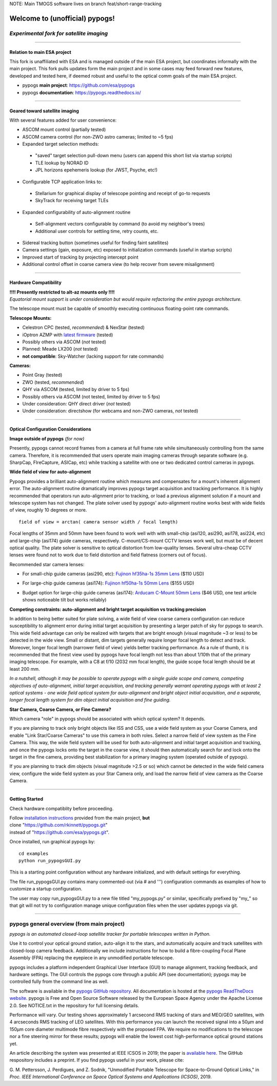 NOTE: Main TMOGS software lives on branch feat/short-range-tracking 


Welcome to (unofficial) pypogs!
==================

*Experimental fork for satellite imaging*
-----------------------------------------

====

Relation to main ESA project
^^^^^^^^^^^^^^^^^^^^^^^^^^^^

This fork is unaffiliated with ESA and is managed outside of the main ESA project, but
coordinates informally with the main project.  This fork pulls updates form the main project 
and in some cases may feed forward new features, developed and tested here, if deemed robust 
and useful to the optical comm goals of the main ESA project.

+ pypogs **main project**:  https://github.com/esa/pypogs  
+ pypogs **documentation**: https://pypogs.readthedocs.io/  

====

Geared toward satellite imaging
^^^^

With several features added for user convenience:

+ ASCOM mount control (partially tested)
+ ASCOM camera control (for non-ZWO astro cameras; limited to ~5 fps)
+ Expanded target selection methods: 
 + "saved" target selection pull-down menu (users can append this short list via startup scripts)
 + TLE lookup by NORAD ID
 + JPL horizons epehemeris lookup (for JWST, Psyche, etc!)
+ Configurable TCP application links to:
 + Stellarium for graphical display of telescope pointing and receipt of go-to requests
 + SkyTrack for receiving target TLEs
+ Expanded configurability of auto-alignment routine
 + Self-alignment vectors configurable by command (to avoid my neighbor's trees) 
 + Additional user controls for settling time, retry counts, etc.
+ Sidereal tracking button (sometimes useful for finding faint satellites)
+ Camera settings (gain, exposure, etc) exposed to initialization commands (useful in startup scripts)
+ Improved start of tracking by projecting intercept point
+ Additional control offset in coarse camera view (to help recover from severe misalignment)


====

Hardware Compatibility
^^^^^^^^^^^^^^^^^^^^^^

| **!!!! Presently restricted to alt-az mounts only !!!!** 
| *Equatorial mount support is under consideration but would require refactoring the entire pypogs architecture.*

The telescope mount must be capable of smoothly executing continuous floating-point rate commands.

**Telescope Mounts:**  

+ Celestron CPC (tested, *recommended*) & NexStar (tested)
+ iOptron AZMP with `latest firmware <https://www.ioptron.com/Articles.asp?ID=290>`_ (tested)
+ Possibly others via ASCOM (*not* tested)
+ Planned:  Meade LX200 (*not* tested)
+ **not compatible**:  Sky-Watcher (lacking support for rate commands)

**Cameras:**

+ Point Gray (tested)
+ ZWO (tested, *recommended*)
+ QHY via ASCOM (tested, limited by driver to 5 fps)
+ Possibly others via ASCOM (not tested, limited by driver to 5 fps)
+ Under consideration:  QHY direct driver (*not* tested)
+ Under consideration:  directshow (for webcams and non-ZWO cameras, *not* tested)

====

Optical Configuration Considerations
^^^^^^^^^^^^^^^^^^^^^^^^^^^^^^^^^^^^

**Image outside of pypogs** *(for now)*

Presently, pypogs cannot record frames from a camera at full frame rate while simultaneously 
controlling from the same camera.  Therefore, it is recommended that users operate main imaging 
cameras through separate software (e.g. SharpCap, FIreCapture, ASICap, etc) while tracking a 
satellite with one or two dedicated control cameras in pypogs.

**Wide field of view for auto-alignment**

Pypogs provides a brilliant auto-alignment routine which measures and compensates for a mount's 
inherent alignment error.  The auto-alignment routine dramatically improves pypogs target 
acquisition and tracking performance.  It is highly recommended that operators run auto-alignment 
prior to tracking, or load a previous alignment solution if a mount and telescope system has not 
changed.  The plate solver used by pypogs' auto-alignment routine works best with wide fields of 
view, roughly 10 degrees or more.

::

 field of view = arctan( camera sensor width / focal length)

Focal lengths of 35mm and 50mm have been found to work well with with small-chip (asi120, asi290, 
asi178, asi224, etc) and large-chip (asi174) guide cameras, respectively.  C-mount/CS-mount CCTV 
lenses work well, but must be of decent optical quality. The plate solver is sensitive to 
optical distortion from low-quality lenses.  Several ultra-cheap CCTV lenses were found not to 
work due to field distortion and field flatness (corners out of focus).

Recommended star camera lenses:

+ For small-chip guide cameras (asi290, etc):  `Fujinon hf35ha-1s 35mm Lens <https://www.rmaelectronics.com/fujinon-hf35ha-1s/>`_ ($110 USD)
* For large-chip guide cameras (asi174):  `Fujinon hf50ha-1s 50mm Lens <https://www.rmaelectronics.com/fujinon-hf50ha-1s/>`_ ($155 USD)
+ Budget option for large-chip guide cameras (asi174):  `Arducam C-Mount 50mm Lens <https://www.arducam.com/product/50mm-c-mount-lens-for-hq-camera/>`_ ($46 USD, one test article shows noticeable tilt but works reliably)




**Competing constraints:  auto-alignment and bright target acquisition vs tracking precision**

In addition to being better suited for plate solving, a wide field of view coarse camera 
configuration can reduce susceptibility to alignment error during initial target acquisition by 
presenting a larger patch of sky for pypogs to search.  This wide field advantage can only be 
realized with targets that are bright enough (visual magnitude ~3 or less) to be detected in the 
wide view.  Small or distant, dim targets generally require longer focal length to detect and 
track.  Moreover, longer focal length (narrower field of view) yields better tracking performance.  
As a rule of thumb, it is recommended that the finest view used by pypogs have focal length not 
less than about 1/10th that of the primary imaging telescope.  For example, with a C8 at f/10 
(2032 mm focal length), the guide scope focal length should be at least 200 mm.

*In a nutshell, although it may be possible to operate pypogs with a single guide scope and 
camera, competing objectives of auto-alignment, initial target acquisition, and tracking 
generally warrant operating pypogs with at least 2 optical systems - one wide field optical 
system for auto-alignment and bright object initial acquisition, and a separate, longer focal 
length system for dim object initial acquisition and fine guiding.*

**Star Camera, Coarse Camera, or Fine Camera?**

Which camera "role" in pypogs should be associated with which optical system?  It depends.

If you are planning to track only bright objects like ISS and CSS, use a wide field system as
your Coarse Camera, and enable "Link Star/Coarse Cameras" to use this camera in both roles.
Select a narrow field of view system as the Fine Camera.  This way, the wide field system 
will be used for both auto-alignment and initial target acquisition and tracking, and once
the pypogs locks onto the target in the coarse view, it should then automatically search for
and lock onto the target in the fine camera, providing best stabilization for a primary imaging
system (operated outside of pypogs).

If you are planning to track dim objects (visual magnitude >2.5 or so) which cannot be
detected in the wide field camera view, configure the wide field system as your Star Camera
only, and load the narrow field of view camera as the Coarse Camera.


====

Getting Started
^^^^

Check hardware compatiblity before proceeding.

| Follow `installation instructions <https://pypogs.readthedocs.io/en/latest/installation.html>`_ 
 provided from the main project, **but** 
| clone "https://github.com/rkinnett/pypogs.git" 
| instead of "https://github.com/esa/pypogs.git".

Once installed, run graphical pypogs by:

::

  cd examples
  python run_pypogsGUI.py  

This is a starting point configuration without any hardware initialized, and with default 
settings for everything.

The file run_pypogsGUI.py contains many commented-out (via # and ''') configuration commands 
as examples of how to customize a startup configuration.

The user may copy run_pypogsGUI.py to a new file titled "my_pypogs.py" or similar, specifically 
prefixed by "my\_" so that git will not try to configuration manage unique configuration files
when the user updates pypogs via git.


====

pypogs general overview (from main project)
------------------------------------------- 

*pypogs is an automated closed-loop satellite tracker for portable telescopes written in Python.*

Use it to control your optical ground station, auto-align it to the stars, and automatically acquire
and track satellites with closed-loop camera feedback. Additionally we include instructions for how
to build a fibre-coupling Focal Plane Assembly (FPA) replacing the eyepiece in any unmodified
portable telescope.

pypogs includes a platform independent Graphical User Interface (GUI) to manage alignment, tracking
feedback, and hardware settings. The GUI controls the pypogs core through a public API (see
documentation); pypogs may be controlled fully from the command line as well.

The software is available in the `pypogs GitHub repository <https://github.com/esa/pypogs>`_.
All documentation is hosted at the
`pypogs ReadTheDocs website <https://pypogs.readthedocs.io/en/latest/>`_. pypogs is Free and Open
Source Software released by the European Space Agency under the Apache License 2.0. See NOTICE.txt
in the repository for full licensing details.

Performance will vary. Our testing shows approximately 1 arcsecond RMS tracking of stars and 
MEO/GEO satellites, with 4 arcseconds RMS tracking of LEO satellites. With this performance you
can launch the received signal into a 50µm and 150µm core diameter multimode fibre respectively with
the proposed FPA. We require no modifications to the telescope nor a fine steering mirror for these
results; pypogs will enable the lowest cost high-performance optical ground stations yet.

An article describing the system was presented at IEEE ICSOS in 2019; the paper is
`available here <https://ieeexplore.ieee.org/abstract/document/8978992>`_. The GitHub respository
includes a preprint. If you find pypogs useful in your work, please cite:

G. M. Pettersson, J. Perdigues, and Z. Sodnik, "Unmodified Portable Telescope for Space-to-Ground
Optical Links," in *Proc. IEEE International Conference on Space Optical Systems and Applications
(ICSOS)*, 2019.
